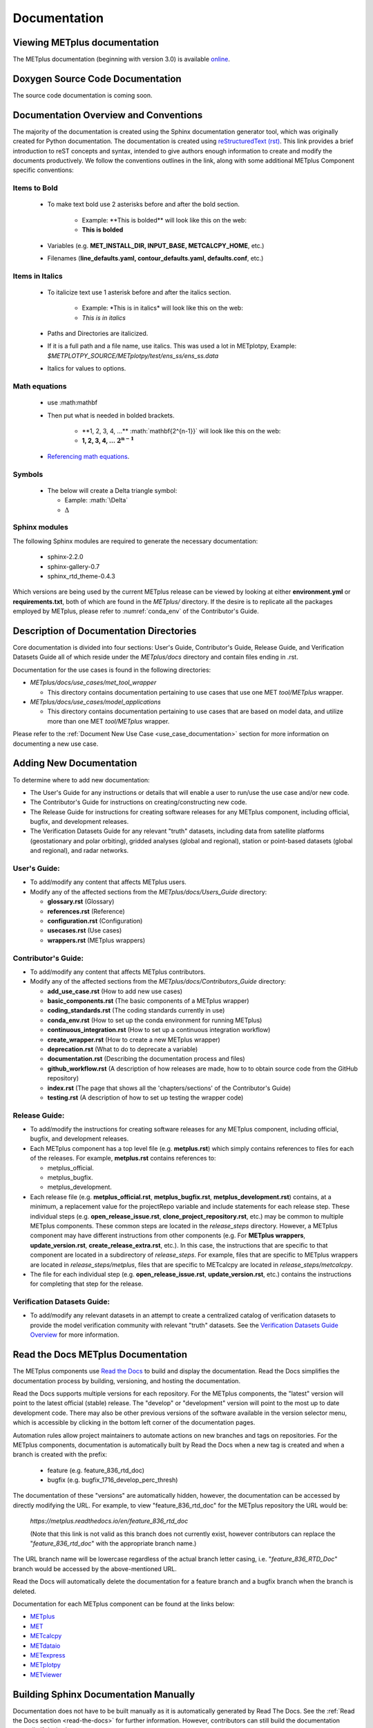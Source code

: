 *************
Documentation
*************

Viewing METplus documentation
=============================

The METplus documentation (beginning with version 3.0) is available
`online <https://metplus.readthedocs.io/>`_.


Doxygen Source Code Documentation
=================================

The source code documentation is coming soon.


Documentation Overview and Conventions
======================================

The majority of the documentation is created using the Sphinx documentation
generator tool, which was originally created for Python documentation.
The documentation is created using
`reStructuredText (rst) <https://www.sphinx-doc.org/en/master/usage/restructuredtext/basics.html>`_.
This link provides a brief introduction to reST concepts and syntax, 
intended to give authors enough information to create and modify the 
documents productively. We follow the conventions outlines in the 
link, along with some additional METplus Component specific conventions:

Items to Bold
-------------

  * To make text bold use 2 asterisks before and after the bold section.
      
      * Example:  \*\*This is bolded\*\* will look like this on the web:
      * **This is bolded**
  * Variables (e.g. **MET_INSTALL_DIR, INPUT_BASE, METCALCPY_HOME**, etc.)
  * Filenames (**line_defaults.yaml, contour_defaults.yaml, defaults.conf**, etc.)

Items in Italics
----------------

  * To italicize text use 1 asterisk before and after the italics section.
      
      * Example:  \*This is in italics\* will look like this on the web:
      * *This is in italics*
  * Paths and Directories are italicized.
  * If it is a full path and a file name, use italics. 
    This was used a lot in METplotpy, 
    Example: *$METPLOTPY_SOURCE/METplotpy/test/ens_ss/ens_ss.data* 
  * Italics for values to options.
  
Math equations
--------------
  * use :math:\mathbf
  * Then put what is needed in bolded brackets.
  
     * \*\*1, 2, 3, 4, ...\*\* :math:\`\mathbf{2^{n-1}}\`  will look like this on the web:
     * **1, 2, 3, 4, ...** :math:`\mathbf{2^{n-1}}`
  * `Referencing math equations <https://www.sphinx-doc.org/en/master/usage/restructuredtext/domains.html#role-math-numref>`_.

Symbols
-------

  * The below will create a Delta triangle symbol:
  
    * Eample: \:math\:\`\\Delta\`
    * :math:`\Delta`


Sphinx modules
--------------

The following Sphinx modules are required to generate the necessary
documentation:

  * sphinx-2.2.0
  * sphinx-gallery-0.7
  * sphinx_rtd_theme-0.4.3

Which versions are being used by the current METplus release can be viewed
by looking at either **environment.yml** or **requirements.txt**, both of which
are found in the *METplus/* directory.  If the desire is to replicate all the
packages employed by METplus, please refer to :numref:`conda_env` of the
Contributor's Guide.


Description of Documentation Directories
========================================

Core documentation is divided into four sections: User's Guide, Contributor's
Guide, Release Guide, and Verification Datasets Guide all of which reside
under the *METplus/docs* directory and contain files ending in .rst.

Documentation for the use cases is found in the following directories:

* *METplus/docs/use_cases/met_tool_wrapper*

  * This directory contains documentation pertaining to use cases that use
    one MET *tool/METplus* wrapper.

* *METplus/docs/use_cases/model_applications*
	
  * This directory contains documentation pertaining to use cases that are
    based on model data, and utilize more than one MET *tool/METplus*
    wrapper.

Please refer to the :ref:`Document New Use Case <use_case_documentation>`
section for more information on documenting a new use case.


Adding New Documentation
========================

To determine where to add new documentation:

* The User's Guide for any instructions or details that will enable a user
  to run/use the use case and/or new code.

* The Contributor's Guide for instructions on creating/constructing new
  code.

* The Release Guide for instructions for creating software releases for any
  METplus component, including official, bugfix, and development releases.

* The Verification Datasets Guide for any relevant "truth" datasets, including
  data from satellite platforms (geostationary and polar orbiting), gridded
  analyses (global and regional), station or point-based datasets (global and
  regional), and radar networks.


User's Guide:
-------------
  
* To add/modify any content that affects METplus users.
* Modify any of the affected sections from the
  *METplus/docs/Users_Guide* directory:
  
  * **glossary.rst** (Glossary)
  * **references.rst** (Reference)
  * **configuration.rst** (Configuration)
  * **usecases.rst** (Use cases)
  * **wrappers.rst** (METplus wrappers)

Contributor's Guide:
--------------------
  
* To add/modify any content that affects METplus contributors.
* Modify any of the affected sections from the
  *METplus/docs/Contributors_Guide* directory:
  
  * **add_use_case.rst** (How to add new use cases)
  * **basic_components.rst** (The basic components of a METplus wrapper)
  * **coding_standards.rst** (The coding standards currently in use)
  * **conda_env.rst**  (How to set up the conda environment for
    running METplus)
  * **continuous_integration.rst** (How to set up a continuous integration
    workflow)
  * **create_wrapper.rst** (How to create a new METplus wrapper)
  * **deprecation.rst** (What to do to deprecate a variable)
  * **documentation.rst** (Describing the documentation process and files)
  * **github_workflow.rst** (A description of how releases are made,
    how to to obtain source code from the GitHub repository)
  * **index.rst** (The page that shows all the 'chapters/sections'
    of the Contributor's Guide)
  * **testing.rst** (A description of how to set up testing the
    wrapper code)

Release Guide:
--------------

* To add/modify the instructions for creating software releases for
  any METplus component, including official, bugfix, and development
  releases.

* Each METplus component has a top level file (e.g. **metplus.rst**)
  which simply contains references to files for each of the
  releases.  For example, **metplus.rst** contains references to:
    
  * metplus_official.
  * metplus_bugfix.
  * metplus_development.

* Each release file (e.g. **metplus_official.rst**, **metplus_bugfix.rst**,
  **metplus_development.rst**) contains, at a minimum, a replacement
  value for the projectRepo variable and include
  statements for each release step.  These individual steps
  (e.g. **open_release_issue.rst**, **clone_project_repository.rst**, etc.)
  may be common to multiple METplus components.  These common steps
  are located in the *release_steps* directory.  However, a METplus
  component may have different instructions from other components
  (e.g. For **METplus wrappers**, **update_version.rst**,
  **create_release_extra.rst**, etc.). In this case, the instructions
  that are specific to that component are located in a subdirectory
  of *release_steps*.  For example, files that are specific to
  METplus wrappers are located in *release_steps/metplus*, files
  that are specific to METcalcpy are located in
  *release_steps/metcalcpy*.

* The file for each individual step (e.g. **open_release_issue.rst**,
  **update_version.rst**, etc.) contains the instructions for
  completing that step for the release.  
    

Verification Datasets Guide:
----------------------------

* To add/modify any relevant datasets in an attempt to create a
  centralized catalog of verification datasets to provide the model
  verification community with relevant "truth" datasets. See the
  `Verification Datasets Guide Overview <https://metplus.readthedocs.io/en/latest/Verification_Datasets/overview.html>`_
  for more information. 

.. _read-the-docs:

Read the Docs METplus Documentation
===================================

The METplus components use `Read the Docs <https://docs.readthedocs.io/>`_ to
build and display the documentation. Read the Docs simplifies the
documentation process by building, versioning, and hosting the documentation.

Read the Docs supports multiple versions for each repository. For the METplus
components, the "latest" version will point to the latest official (stable)
release. The "develop" or "development" version will point to the most up to
date development code. There may also be other previous versions of the
software available in the version selector menu, which is accessible by
clicking in the bottom left corner of the documentation pages.

Automation rules allow project maintainers to automate actions on new branches
and tags on repositories.  For the METplus components, documentation is
automatically built by Read the Docs when a new tag is created and when a
branch is created with the prefix:

  * feature (e.g. feature_836_rtd_doc)
    
  * bugfix (e.g. bugfix_1716_develop_perc_thresh)

The documentation of these "versions" are automatically hidden, however, the
documentation can be accessed by directly modifying the URL. For example, to
view "feature_836_rtd_doc" for the METplus repository the URL would be:

  *https://metplus.readthedocs.io/en/feature_836_rtd_doc*

  (Note that this link is not valid as this branch does not currently exist,
  however contributors can replace the "*feature_836_rtd_doc*" with the
  appropriate branch name.)
  
The URL branch name will be lowercase regardless of the actual branch
letter casing,
i.e. "*feature_836_RTD_Doc*" branch would be accessed by the
above-mentioned URL.
  
Read the Docs will automatically delete the documentation for a feature
branch and a bugfix branch when the branch is deleted.

Documentation for each METplus component can be found at the links below:

* `METplus <https://metplus.readthedocs.io/>`_
* `MET <https://met.readthedocs.io/>`_  
* `METcalcpy <https://metcalcpy.readthedocs.io/>`_
* `METdataio <https://metdataio.readthedocs.io/>`_
* `METexpress <https://metexpress.readthedocs.io/>`_
* `METplotpy <https://metplotpy.readthedocs.io/>`_
* `METviewer <https://metviewer.readthedocs.io/>`_


Building Sphinx Documentation Manually
======================================

Documentation does not have to be built manually as it is automatically
generated by Read The Docs.  See the
:ref:`Read the Docs section <read-the-docs>` for further information.
However, contributors can still build the documentation manually if
desired.

.. note::
   
  It is assumed that the web browser application and METplus
  source code are located on the same computer/host.

All the sphinx modules (listed earlier) need to be present in order to
generate the HTML content that comprises the documentation.
From the command line, change to the *METplus/docs* directory and
enter the following:

.. code-block:: none

	./build_docs.py

This script does the following:

* Builds the Sphinx documentation
* Builds the doxygen documentation
* Removes unwanted text from use case documentation
* Copies doxygen files into* _build/html* for easy deployment
* Creates symbolic links under Users_Guide to the directories under
  'generated' to preserve old URL paths

The html files that are created can be found in the *METplus/docs/_build/html*
directory.  The web browser can point to this directory by entering
the following in the web browser's navigation bar:

   *file:///<path-to>/METplus/docs/_build/html/index.html*

Where <path-to> is the full file path leading to the METplus source code. This
will direct to the home page of the documentation.  Click on the links to
navigate to the desired information.

Relevant Documentation for Contributors
=======================================

The Doxygen tool is employed to create documentation from the source code.
This documentation is useful in generating details about the METplus wrapper
API (Application Programming Interface).
This is a useful reference for contributors to peruse prior to creating
new METplus wrappers.
The Doxygen files located in the */path/to/METplus/docs/doxygen* directory
do **NOT** need to be modified and should not be modified.


For more information about Doxygen, please refer to this
`Doxygen web page <http://doxygen.nl/>`_.

`Download and install Doxygen <http://doxygen.nl/download.html>`_
to create this documentation.

**Note**: Doxygen version 1.8.9.1 or higher is required to create the
documentation for the METplus wrappers.

Create the Doxygen documentation by performing the following:

* Ensure that the user is working with Python 3.6 (minimum).
* cd to the */path/to/METplus/sorc* directory, where */path/to* is the
  file path where the METplus source code is installed.
* At the command line, enter the following:

  .. code-block:: none
		  
       make clean
       make doc
	  
The first command cleans up any existing documentation, and the second
generates new documentation based on the current source code.

The HTML files are generated in the */path/to/METplus/docs/doxygen/html*
directory, which can be viewed in the local browser. The file corresponding
to the home page is */path/to/METplus/docs/doxygen/html/index.html*.

Useful information can be found under the *Packages*, *Classes*, and
*Python Files* tabs located at the top of the home page.

